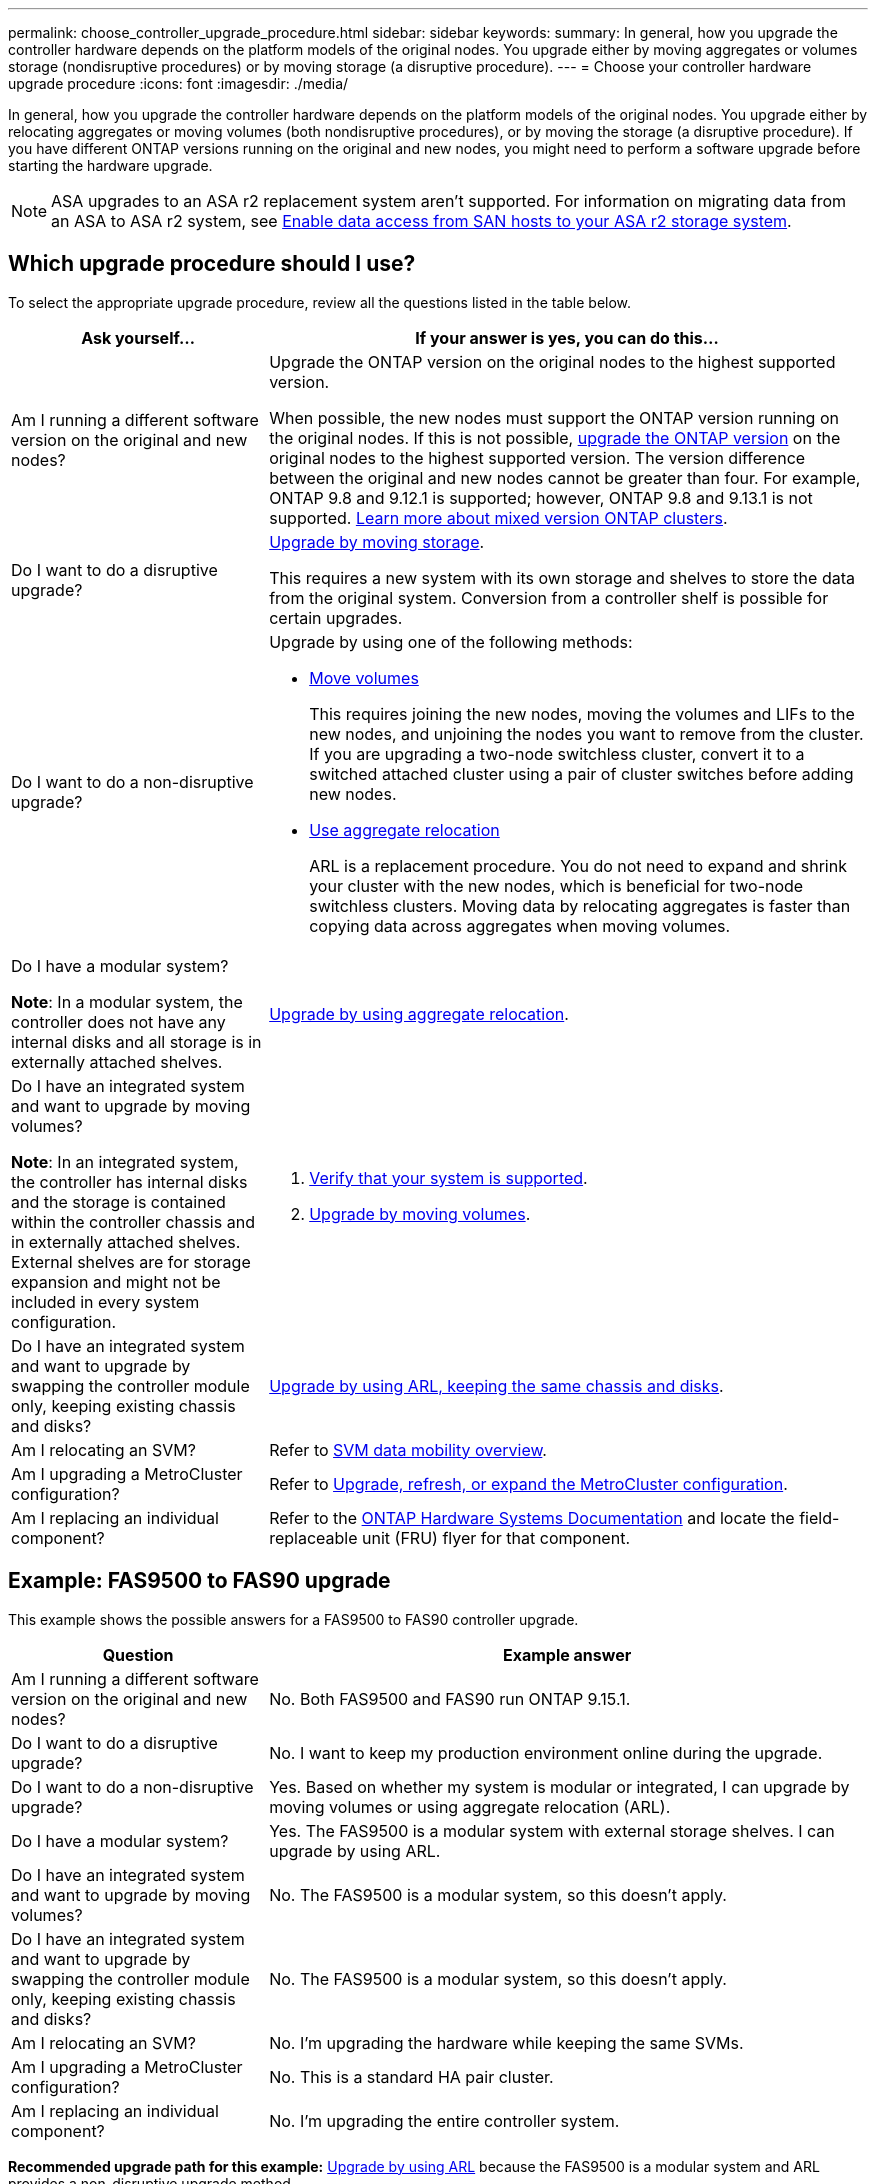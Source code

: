 ---
permalink: choose_controller_upgrade_procedure.html
sidebar: sidebar
keywords: 
summary: In general, how you upgrade the controller hardware depends on the platform models of the original nodes. You upgrade either by moving aggregates or volumes storage (nondisruptive procedures) or by moving storage (a disruptive procedure).
---
= Choose your controller hardware upgrade procedure
:icons: font
:imagesdir: ./media/

[.lead]
In general, how you upgrade the controller hardware depends on the platform models of the original nodes. You upgrade either by relocating aggregates or moving volumes (both nondisruptive procedures), or by moving the storage (a disruptive procedure). If you have different ONTAP versions running on the original and new nodes, you might need to perform a software upgrade before starting the hardware upgrade.

NOTE: ASA upgrades to an ASA r2 replacement system aren't supported. For information on migrating data from an ASA to ASA r2 system, see link:https://docs.netapp.com/us-en/asa-r2/install-setup/set-up-data-access.html[Enable data access from SAN hosts to your ASA r2 storage system^].

== Which upgrade procedure should I use?
To select the appropriate upgrade procedure, review all the questions listed in the table below.

[cols=2*,options="header",cols="30,70"]
|===
| Ask yourself…	| If your answer is yes, you can do this…
| Am I running a different software version on the original and new nodes?	

| Upgrade the ONTAP version on the original nodes to the highest supported version.

When possible, the new nodes must support the ONTAP version running on the original nodes. If this is not possible, link:https://docs.netapp.com/us-en/ontap/upgrade/prepare.html[upgrade the ONTAP version^] on the original nodes to the highest supported version. The version difference between the original and new nodes cannot be greater than four. For example, ONTAP 9.8 and 9.12.1 is supported; however, ONTAP 9.8 and 9.13.1 is not supported. link:https://docs.netapp.com/us-en/ontap/upgrade/concept_mixed_version_requirements.html[Learn more about mixed version ONTAP clusters^].

| Do I want to do a disruptive upgrade?	
| link:upgrade/upgrade-decide-to-use-this-guide.html[Upgrade by moving storage].

This requires a new system with its own storage and shelves to store the data from the original system. Conversion from a controller shelf is possible for certain upgrades.

| Do I want to do a non-disruptive upgrade?	

a| Upgrade by using one of the following methods:

* link:upgrade/upgrade-decide-to-use-this-guide.html[Move volumes]
+
This requires joining the new nodes, moving the volumes and LIFs to the new nodes, and unjoining the nodes you want to remove from the cluster. If you are upgrading a two-node switchless cluster, convert it to a switched attached cluster using a pair of cluster switches before adding new nodes.
* link:upgrade-arl/index.html[Use aggregate relocation]
+
ARL is a replacement procedure. You do not need to expand and shrink your cluster with the new nodes, which is beneficial for two-node switchless clusters. Moving data by relocating aggregates is faster than copying data across aggregates when moving volumes.

| Do I have a modular system?

*Note*: In a modular system, the controller does not have any internal disks and all storage is in externally attached shelves.

| link:upgrade-arl/index.html[Upgrade by using aggregate relocation].

| Do I have an integrated system and want to upgrade by moving volumes?	

*Note*: In an integrated system, the controller has internal disks and the storage is contained within the controller chassis and in externally attached shelves. External shelves are for storage expansion and might not be included in every system configuration.

a| . link:https://hwu.netapp.com/DetailViews/Home.aspx[Verify that your system is supported^].
. link:upgrade/upgrade-decide-to-use-this-guide.html[Upgrade by moving volumes].

| Do I have an integrated system and want to upgrade by swapping the controller module only, keeping existing chassis and disks?
| link:upgrade-arl-auto-affa900/index.html[Upgrade by using ARL, keeping the same chassis and disks].

| Am I relocating an SVM? 
| Refer to link:https://docs.netapp.com/us-en/ontap/svm-migrate/index.html#svm-migration-workflow[SVM data mobility overview^].

| Am I upgrading a MetroCluster configuration?
|Refer to link:https://docs.netapp.com/us-en/ontap-metrocluster/upgrade/concept_choosing_an_upgrade_method_mcc.html[Upgrade, refresh, or expand the MetroCluster configuration^].

| Am I replacing an individual component?
| Refer to the link:https://docs.netapp.com/us-en/ontap-systems/index.html[ONTAP Hardware Systems Documentation^] and locate the field-replaceable unit (FRU) flyer for that component.
|===

== Example: FAS9500 to FAS90 upgrade

This example shows the possible answers for a FAS9500 to FAS90 controller upgrade.

[cols=2*,options="header",cols="30,70"]
|===
| Question | Example answer

| Am I running a different software version on the original and new nodes?
| No. Both FAS9500 and FAS90 run ONTAP 9.15.1.

| Do I want to do a disruptive upgrade?
| No. I want to keep my production environment online during the upgrade.

| Do I want to do a non-disruptive upgrade?
| Yes. Based on whether my system is modular or integrated, I can upgrade by moving volumes or using aggregate relocation (ARL).

| Do I have a modular system?
| Yes. The FAS9500 is a modular system with external storage shelves. I can upgrade by using ARL.

| Do I have an integrated system and want to upgrade by moving volumes?
| No. The FAS9500 is a modular system, so this doesn't apply.

| Do I have an integrated system and want to upgrade by swapping the controller module only, keeping existing chassis and disks?
| No. The FAS9500 is a modular system, so this doesn't apply.

| Am I relocating an SVM?
| No. I'm upgrading the hardware while keeping the same SVMs.

| Am I upgrading a MetroCluster configuration?
| No. This is a standard HA pair cluster.

| Am I replacing an individual component?
| No. I'm upgrading the entire controller system.
|===

*Recommended upgrade path for this example:* link:upgrade-arl/index.html[Upgrade by using ARL] because the FAS9500 is a modular system and ARL provides a non-disruptive upgrade method.

// 2025 OCT 17, AFFFASDOC-404
// 2023 NOV 16, BURT 1552664